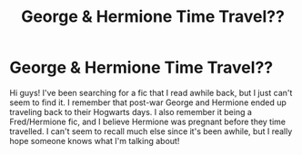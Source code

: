 #+TITLE: George & Hermione Time Travel??

* George & Hermione Time Travel??
:PROPERTIES:
:Author: maura121212
:Score: 1
:DateUnix: 1603774760.0
:DateShort: 2020-Oct-27
:FlairText: What's That Fic?
:END:
Hi guys! I've been searching for a fic that I read awhile back, but I just can't seem to find it. I remember that post-war George and Hermione ended up traveling back to their Hogwarts days. I also remember it being a Fred/Hermione fic, and I believe Hermione was pregnant before they time travelled. I can't seem to recall much else since it's been awhile, but I really hope someone knows what I'm talking about!

